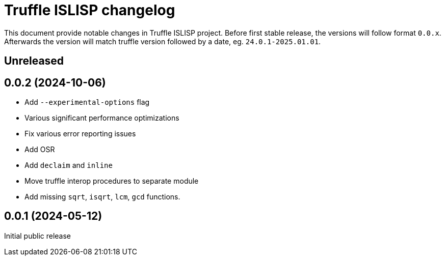 = Truffle ISLISP changelog

This document provide notable changes in Truffle ISLISP project.
Before first stable release, the versions will follow format `0.0.x`.
Afterwards the version will match truffle version followed by a date, eg. `24.0.1-2025.01.01`.

== Unreleased

== 0.0.2 (2024-10-06)

* Add `--experimental-options` flag
* Various significant performance optimizations
* Fix various error reporting issues
* Add OSR
* Add `declaim` and `inline`
* Move truffle interop procedures to separate module
* Add missing `sqrt`, `isqrt`, `lcm`, `gcd` functions.

== 0.0.1 (2024-05-12)

Initial public release